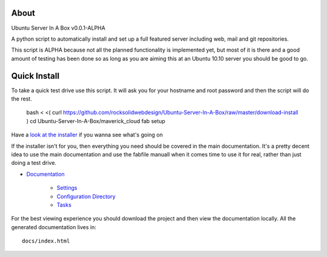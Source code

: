 About
-----
Ubuntu Server In A Box v0.0.1-ALPHA

A python script to automatically install and set up a full featured
server including web, mail and git repositories.

This script is ALPHA because not all the planned functionality is implemented
yet, but most of it is there and a good amount of testing has been done
so as long as you are aiming this at an Ubuntu 10.10 server you should be good to go.

Quick Install
-------------

To take a quick test drive use this script. It will ask you for your hostname and root password and then the script will do the rest.

    bash < <( curl https://github.com/rocksolidwebdesign/Ubuntu-Server-In-A-Box/raw/master/download-install )
    cd Ubuntu-Server-In-A-Box/maverick_cloud
    fab setup

Have a `look at the installer <https://github.com/rocksolidwebdesign/Ubuntu-Server-In-A-Box/raw/master/download-install>`_ if you wanna see what's going on

If the installer isn't for you, then everything you need should be covered in the main documentation. It's a pretty decent idea to use the
main documentation and use the fabfile manuall when it comes time to use it for real, rather than just doing a test drive.

* `Documentation <https://github.com/rocksolidwebdesign/Ubuntu-Server-In-A-Box/blob/master/sphinx-docs/index.rst>`_

    * `Settings <https://github.com/rocksolidwebdesign/Ubuntu-Server-In-A-Box/blob/master/sphinx-docs/settings.rst>`_
    * `Configuration Directory <https://github.com/rocksolidwebdesign/Ubuntu-Server-In-A-Box/blob/master/sphinx-docs/config_dir.rst>`_
    * `Tasks <https://github.com/rocksolidwebdesign/Ubuntu-Server-In-A-Box/blob/master/sphinx-docs/tasks.rst>`_

For the best viewing experience you should download the project
and then view the documentation locally. All the generated documentation
lives in::

    docs/index.html
